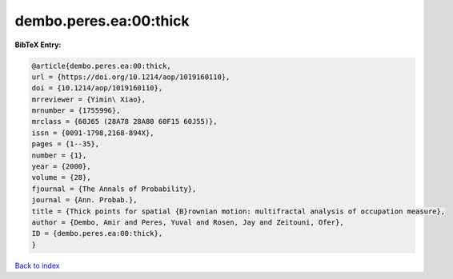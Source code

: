 dembo.peres.ea:00:thick
=======================

.. :cite:t:`dembo.peres.ea:00:thick`

.. bibliography:: ../../All.bib

**BibTeX Entry:**

.. code-block:: bibtex

   @article{dembo.peres.ea:00:thick,
   url = {https://doi.org/10.1214/aop/1019160110},
   doi = {10.1214/aop/1019160110},
   mrreviewer = {Yimin\ Xiao},
   mrnumber = {1755996},
   mrclass = {60J65 (28A78 28A80 60F15 60J55)},
   issn = {0091-1798,2168-894X},
   pages = {1--35},
   number = {1},
   year = {2000},
   volume = {28},
   fjournal = {The Annals of Probability},
   journal = {Ann. Probab.},
   title = {Thick points for spatial {B}rownian motion: multifractal analysis of occupation measure},
   author = {Dembo, Amir and Peres, Yuval and Rosen, Jay and Zeitouni, Ofer},
   ID = {dembo.peres.ea:00:thick},
   }

`Back to index <../index>`_
